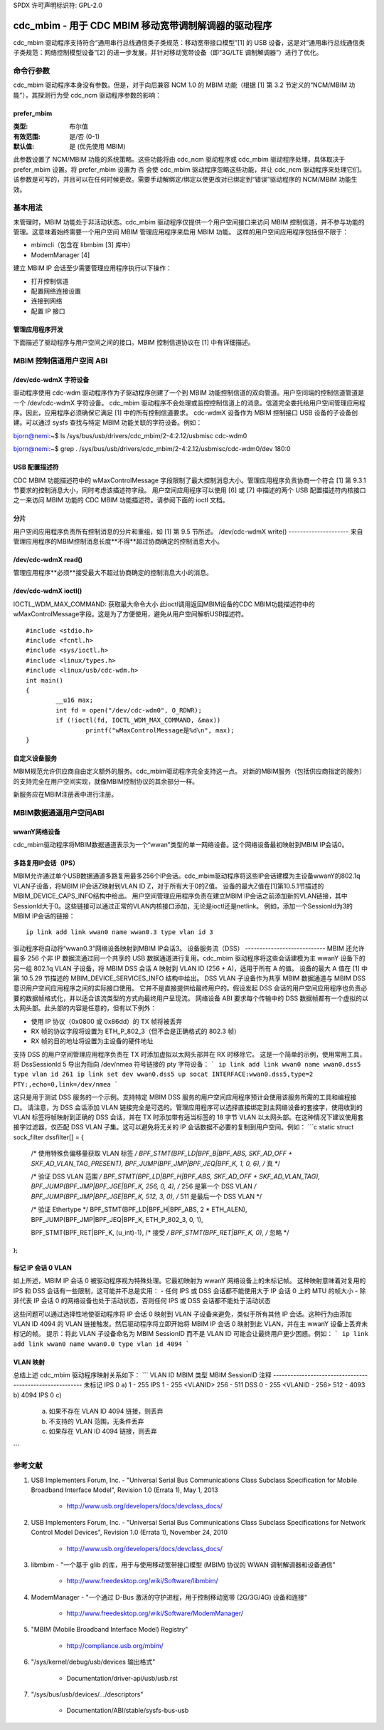 SPDX 许可声明标识符: GPL-2.0

======================================================
cdc_mbim - 用于 CDC MBIM 移动宽带调制解调器的驱动程序
======================================================

cdc_mbim 驱动程序支持符合“通用串行总线通信类子类规范：移动宽带接口模型”[1] 的 USB 设备，这是对“通用串行总线通信类子类规范：网络控制模型设备”[2] 的进一步发展，并针对移动宽带设备（即“3G/LTE 调制解调器”）进行了优化。

命令行参数
=======================

cdc_mbim 驱动程序本身没有参数。但是，对于向后兼容 NCM 1.0 的 MBIM 功能（根据 [1] 第 3.2 节定义的“NCM/MBIM 功能”），其探测行为受 cdc_ncm 驱动程序参数的影响：

prefer_mbim
-----------
:类型: 布尔值
:有效范围: 是/否 (0-1)
:默认值: 是 (优先使用 MBIM)

此参数设置了 NCM/MBIM 功能的系统策略。这些功能将由 cdc_ncm 驱动程序或 cdc_mbim 驱动程序处理，具体取决于 prefer_mbim 设置。将 prefer_mbim 设置为 否 会使 cdc_mbim 驱动程序忽略这些功能，并让 cdc_ncm 驱动程序来处理它们。
该参数是可写的，并且可以在任何时候更改。需要手动解绑定/绑定以使更改对已绑定到“错误”驱动程序的 NCM/MBIM 功能生效。

基本用法
===========

未管理时，MBIM 功能处于非活动状态。cdc_mbim 驱动程序仅提供一个用户空间接口来访问 MBIM 控制信道，并不参与功能的管理。这意味着始终需要一个用户空间 MBIM 管理应用程序来启用 MBIM 功能。
这样的用户空间应用程序包括但不限于：

- mbimcli（包含在 libmbim [3] 库中）
- ModemManager [4]

建立 MBIM IP 会话至少需要管理应用程序执行以下操作：

- 打开控制信道
- 配置网络连接设置
- 连接到网络
- 配置 IP 接口

管理应用程序开发
---------------------
下面描述了驱动程序与用户空间之间的接口。MBIM 控制信道协议在 [1] 中有详细描述。

MBIM 控制信道用户空间 ABI
==================================

/dev/cdc-wdmX 字符设备
------------------------------
驱动程序使用 cdc-wdm 驱动程序作为子驱动程序创建了一个到 MBIM 功能控制信道的双向管道。用户空间端的控制信道管道是一个 /dev/cdc-wdmX 字符设备。
cdc_mbim 驱动程序不会处理或监控控制信道上的消息。信道完全委托给用户空间管理应用程序。因此，应用程序必须确保它满足 [1] 中的所有控制信道要求。
cdc-wdmX 设备作为 MBIM 控制接口 USB 设备的子设备创建。可以通过 sysfs 查找与特定 MBIM 功能关联的字符设备。例如：

bjorn@nemi:~$ ls /sys/bus/usb/drivers/cdc_mbim/2-4:2.12/usbmisc
cdc-wdm0

bjorn@nemi:~$ grep . /sys/bus/usb/drivers/cdc_mbim/2-4:2.12/usbmisc/cdc-wdm0/dev
180:0

USB 配置描述符
-----------------
CDC MBIM 功能描述符中的 wMaxControlMessage 字段限制了最大控制消息大小。管理应用程序负责协商一个符合 [1] 第 9.3.1 节要求的控制消息大小，同时考虑该描述符字段。
用户空间应用程序可以使用 [6] 或 [7] 中描述的两个 USB 配置描述符内核接口之一来访问 MBIM 功能的 CDC MBIM 功能描述符。请参阅下面的 ioctl 文档。

分片
-------------
用户空间应用程序负责所有控制消息的分片和重组，如 [1] 第 9.5 节所述。
/dev/cdc-wdmX write()
---------------------
来自管理应用程序的MBIM控制消息长度**不得**超过协商确定的控制消息大小。

/dev/cdc-wdmX read()
--------------------
管理应用程序**必须**接受最大不超过协商确定的控制消息大小的消息。

/dev/cdc-wdmX ioctl()
---------------------
IOCTL_WDM_MAX_COMMAND: 获取最大命令大小
此ioctl调用返回MBIM设备的CDC MBIM功能描述符中的wMaxControlMessage字段。这是为了方便使用，避免从用户空间解析USB描述符。
::

	#include <stdio.h>
	#include <fcntl.h>
	#include <sys/ioctl.h>
	#include <linux/types.h>
	#include <linux/usb/cdc-wdm.h>
	int main()
	{
		__u16 max;
		int fd = open("/dev/cdc-wdm0", O_RDWR);
		if (!ioctl(fd, IOCTL_WDM_MAX_COMMAND, &max))
			printf("wMaxControlMessage是%d\n", max);
	}

自定义设备服务
----------------------
MBIM规范允许供应商自由定义额外的服务。cdc_mbim驱动程序完全支持这一点。
对新的MBIM服务（包括供应商指定的服务）的支持完全在用户空间实现，就像MBIM控制协议的其余部分一样。

新服务应在MBIM注册表中进行注册。

MBIM数据通道用户空间ABI
===============================

wwanY网络设备
--------------------
cdc_mbim驱动程序将MBIM数据通道表示为一个“wwan”类型的单一网络设备。这个网络设备最初映射到MBIM IP会话0。

多路复用IP会话（IPS）
-----------------------------
MBIM允许通过单个USB数据通道多路复用最多256个IP会话。cdc_mbim驱动程序将这些IP会话建模为主设备wwanY的802.1q VLAN子设备，将MBIM IP会话Z映射到VLAN ID Z，对于所有大于0的Z值。
设备的最大Z值在[1]第10.5.1节描述的MBIM_DEVICE_CAPS_INFO结构中给出。
用户空间管理应用程序负责在建立MBIM IP会话之前添加新的VLAN链接，其中SessionId大于0。这些链接可以通过正常的VLAN内核接口添加，无论是ioctl还是netlink。
例如，添加一个SessionId为3的MBIM IP会话的链接：
:: 

  ip link add link wwan0 name wwan0.3 type vlan id 3

驱动程序将自动将“wwan0.3”网络设备映射到MBIM IP会话3。
设备服务流（DSS）
----------------------------
MBIM 还允许最多 256 个非 IP 数据流通过同一个共享的 USB 数据通道进行复用。cdc_mbim 驱动程序将这些会话建模为主 wwanY 设备下的另一组 802.1q VLAN 子设备，将 MBIM DSS 会话 A 映射到 VLAN ID (256 + A)，适用于所有 A 的值。
设备的最大 A 值在 [1] 中第 10.5.29 节描述的 MBIM_DEVICE_SERVICES_INFO 结构中给出。
DSS VLAN 子设备作为共享 MBIM 数据通道与 MBIM DSS 意识用户空间应用程序之间的实际接口使用。
它并不是直接提供给最终用户的。假设发起 DSS 会话的用户空间应用程序也负责必要的数据帧格式化，并以适合该流类型的方式向最终用户呈现流。
网络设备 ABI 要求每个传输中的 DSS 数据帧都有一个虚拟的以太网头部。此头部的内容是任意的，但有以下例外：

- 使用 IP 协议（0x0800 或 0x86dd）的 TX 帧将被丢弃
- RX 帧的协议字段将设置为 ETH_P_802_3（但不会是正确格式的 802.3 帧）
- RX 帧的目的地址将设置为主设备的硬件地址

支持 DSS 的用户空间管理应用程序负责在 TX 时添加虚拟以太网头部并在 RX 时移除它。
这是一个简单的示例，使用常用工具，将 DssSessionId 5 导出为指向 /dev/nmea 符号链接的 pty 字符设备：
```
ip link add link wwan0 name wwan0.dss5 type vlan id 261
ip link set dev wwan0.dss5 up
socat INTERFACE:wwan0.dss5,type=2 PTY:,echo=0,link=/dev/nmea
```

这只是用于测试 DSS 服务的一个示例。支持特定 MBIM DSS 服务的用户空间应用程序预计会使用该服务所需的工具和编程接口。
请注意，为 DSS 会话添加 VLAN 链接完全是可选的。管理应用程序可以选择直接绑定到主网络设备的套接字，使用收到的 VLAN 标签将帧映射到正确的 DSS 会话，并在 TX 时添加带有适当标签的 18 字节 VLAN 以太网头部。在这种情况下建议使用套接字过滤器，仅匹配 DSS VLAN 子集。这可以避免将无关的 IP 会话数据不必要的复制到用户空间。例如：
```c
static struct sock_filter dssfilter[] = {
	/* 使用特殊负偏移量获取 VLAN 标签 */
	BPF_STMT(BPF_LD|BPF_B|BPF_ABS, SKF_AD_OFF + SKF_AD_VLAN_TAG_PRESENT),
	BPF_JUMP(BPF_JMP|BPF_JEQ|BPF_K, 1, 0, 6), /* 真 */

	/* 验证 DSS VLAN 范围 */
	BPF_STMT(BPF_LD|BPF_H|BPF_ABS, SKF_AD_OFF + SKF_AD_VLAN_TAG),
	BPF_JUMP(BPF_JMP|BPF_JGE|BPF_K, 256, 0, 4), /* 256 是第一个 DSS VLAN */
	BPF_JUMP(BPF_JMP|BPF_JGE|BPF_K, 512, 3, 0), /* 511 是最后一个 DSS VLAN */

	/* 验证 Ethertype */
	BPF_STMT(BPF_LD|BPF_H|BPF_ABS, 2 * ETH_ALEN),
	BPF_JUMP(BPF_JMP|BPF_JEQ|BPF_K, ETH_P_802_3, 0, 1),

	BPF_STMT(BPF_RET|BPF_K, (u_int)-1), /* 接受 */
	BPF_STMT(BPF_RET|BPF_K, 0), /* 忽略 */
};
```

标记 IP 会话 0 VLAN
------------------------
如上所述，MBIM IP 会话 0 被驱动程序视为特殊处理。它最初映射为 wwanY 网络设备上的未标记帧。
这种映射意味着对复用的 IPS 和 DSS 会话有一些限制，这可能并不总是实用：
- 任何 IPS 或 DSS 会话都不能使用大于 IP 会话 0 上的 MTU 的帧大小
- 除非代表 IP 会话 0 的网络设备也处于活动状态，否则任何 IPS 或 DSS 会话都不能处于活动状态

这些问题可以通过选择性地使驱动程序将 IP 会话 0 映射到 VLAN 子设备来避免，类似于所有其他 IP 会话。这种行为由添加 VLAN ID 4094 的 VLAN 链接触发。然后驱动程序将立即开始将 MBIM IP 会话 0 映射到此 VLAN，并在主 wwanY 设备上丢弃未标记的帧。
提示：将此 VLAN 子设备命名为 MBIM SessionID 而不是 VLAN ID 可能会让最终用户更少困惑。例如：
```
ip link add link wwan0 name wwan0.0 type vlan id 4094
```

VLAN 映射
------------

总结上述 cdc_mbim 驱动程序映射关系如下：
```
VLAN ID       MBIM 类型   MBIM SessionID           注释
---------------------------------------------------------
未标记        IPS         0                        a)
1 - 255       IPS         1 - 255 <VLANID>
256 - 511     DSS         0 - 255 <VLANID - 256>
512 - 4093                                        b)
4094          IPS         0                        c)

    a) 如果不存在 VLAN ID 4094 链接，则丢弃
    b) 不支持的 VLAN 范围，无条件丢弃
    c) 如果存在 VLAN ID 4094 链接，则丢弃
```

参考文献
==========

1) USB Implementers Forum, Inc. - "Universal Serial Bus Communications Class Subclass Specification for Mobile Broadband Interface Model", Revision 1.0 (Errata 1), May 1, 2013

      - http://www.usb.org/developers/docs/devclass_docs/

2) USB Implementers Forum, Inc. - "Universal Serial Bus Communications Class Subclass Specifications for Network Control Model Devices", Revision 1.0 (Errata 1), November 24, 2010

      - http://www.usb.org/developers/docs/devclass_docs/

3) libmbim - "一个基于 glib 的库，用于与使用移动宽带接口模型 (MBIM) 协议的 WWAN 调制解调器和设备通信"

      - http://www.freedesktop.org/wiki/Software/libmbim/

4) ModemManager - "一个通过 D-Bus 激活的守护进程，用于控制移动宽带 (2G/3G/4G) 设备和连接"

      - http://www.freedesktop.org/wiki/Software/ModemManager/

5) "MBIM (Mobile Broadband Interface Model) Registry"

       - http://compliance.usb.org/mbim/

6) "/sys/kernel/debug/usb/devices 输出格式"

       - Documentation/driver-api/usb/usb.rst

7) "/sys/bus/usb/devices/.../descriptors"

       - Documentation/ABI/stable/sysfs-bus-usb
